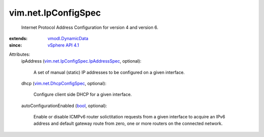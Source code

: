 .. _bool: https://docs.python.org/2/library/stdtypes.html

.. _vSphere API 4.1: ../../vim/version.rst#vimversionversion6

.. _vmodl.DynamicData: ../../vmodl/DynamicData.rst

.. _vim.net.DhcpConfigSpec: ../../vim/net/DhcpConfigSpec.rst

.. _vim.net.IpConfigSpec.IpAddressSpec: ../../vim/net/IpConfigSpec/IpAddressSpec.rst


vim.net.IpConfigSpec
====================
  Internet Protocol Address Configuration for version 4 and version 6.
:extends: vmodl.DynamicData_
:since: `vSphere API 4.1`_

Attributes:
    ipAddress (`vim.net.IpConfigSpec.IpAddressSpec`_, optional):

       A set of manual (static) IP addresses to be configured on a given interface.
    dhcp (`vim.net.DhcpConfigSpec`_, optional):

       Configure client side DHCP for a given interface.
    autoConfigurationEnabled (`bool`_, optional):

       Enable or disable ICMPv6 router solictitation requests from a given interface to acquire an IPv6 address and default gateway route from zero, one or more routers on the connected network.
